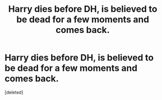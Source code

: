 #+TITLE: Harry dies before DH, is believed to be dead for a few moments and comes back.

* Harry dies before DH, is believed to be dead for a few moments and comes back.
:PROPERTIES:
:Score: 9
:DateUnix: 1592142902.0
:DateShort: 2020-Jun-14
:FlairText: What's That Fic?
:END:
[deleted]

